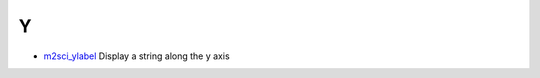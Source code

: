 


Y
~


+ `m2sci_ylabel`_ Display a string along the y axis


.. _m2sci_ylabel: m2sci_ylabel.html


